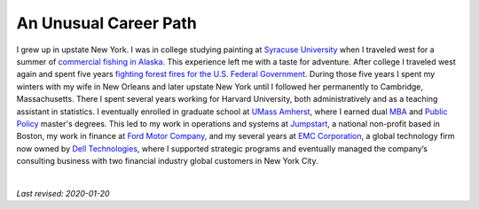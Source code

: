 .. _past:

An Unusual Career Path
----------------------

I grew up in upstate New York. I was in college studying painting at `Syracuse University <https://www.syracuse.edu/>`_ when I traveled west for a summer of `commercial fishing in Alaska <http://www.adfg.alaska.gov/index.cfm?adfg=commercialbyfisherysalmon.main>`_. This experience left me with a taste for adventure. After college I traveled west again and spent five years `fighting forest fires for the U.S. Federal Government <https://en.wikipedia.org/wiki/Wildfire>`_. During those five years I spent my winters with my wife in New Orleans and later upstate New York until I followed her permanently to Cambridge, Massachusetts. There I spent several years working for Harvard University, both administratively and as a teaching assistant in statistics. I eventually enrolled in graduate school at `UMass Amherst <https://www.umass.edu/>`_, where I earned dual `MBA <https://www.isenberg.umass.edu/>`_ and `Public Policy <https://www.umass.edu/spp/>`_ master's degrees. This led to my work in operations and systems at `Jumpstart <https://www.jstart.org/>`_, a national non-profit based in Boston, my work in finance at `Ford Motor Company <http://www.ford.com>`_, and my several years at `EMC Corporation <https://www.emc.com/en-us/services/professional-services/index.htm>`_, a global technology firm now owned by `Dell Technologies <https://www.delltechnologies.com/en-us/index.htm>`_, where I supported strategic programs and eventually managed the company’s consulting business with two financial industry global customers in New York City.


.. image:: _static/thumb-smokecolumn.jpg
    :width: 24%

.. image:: _static/thumb-creative.jpg
    :width: 24%

.. image:: _static/thumb-pursesein.jpg
    :width: 24%

.. image:: _static/thumb-touchpoint.jpg
    :width: 24%

|

*Last revised: 2020-01-20*